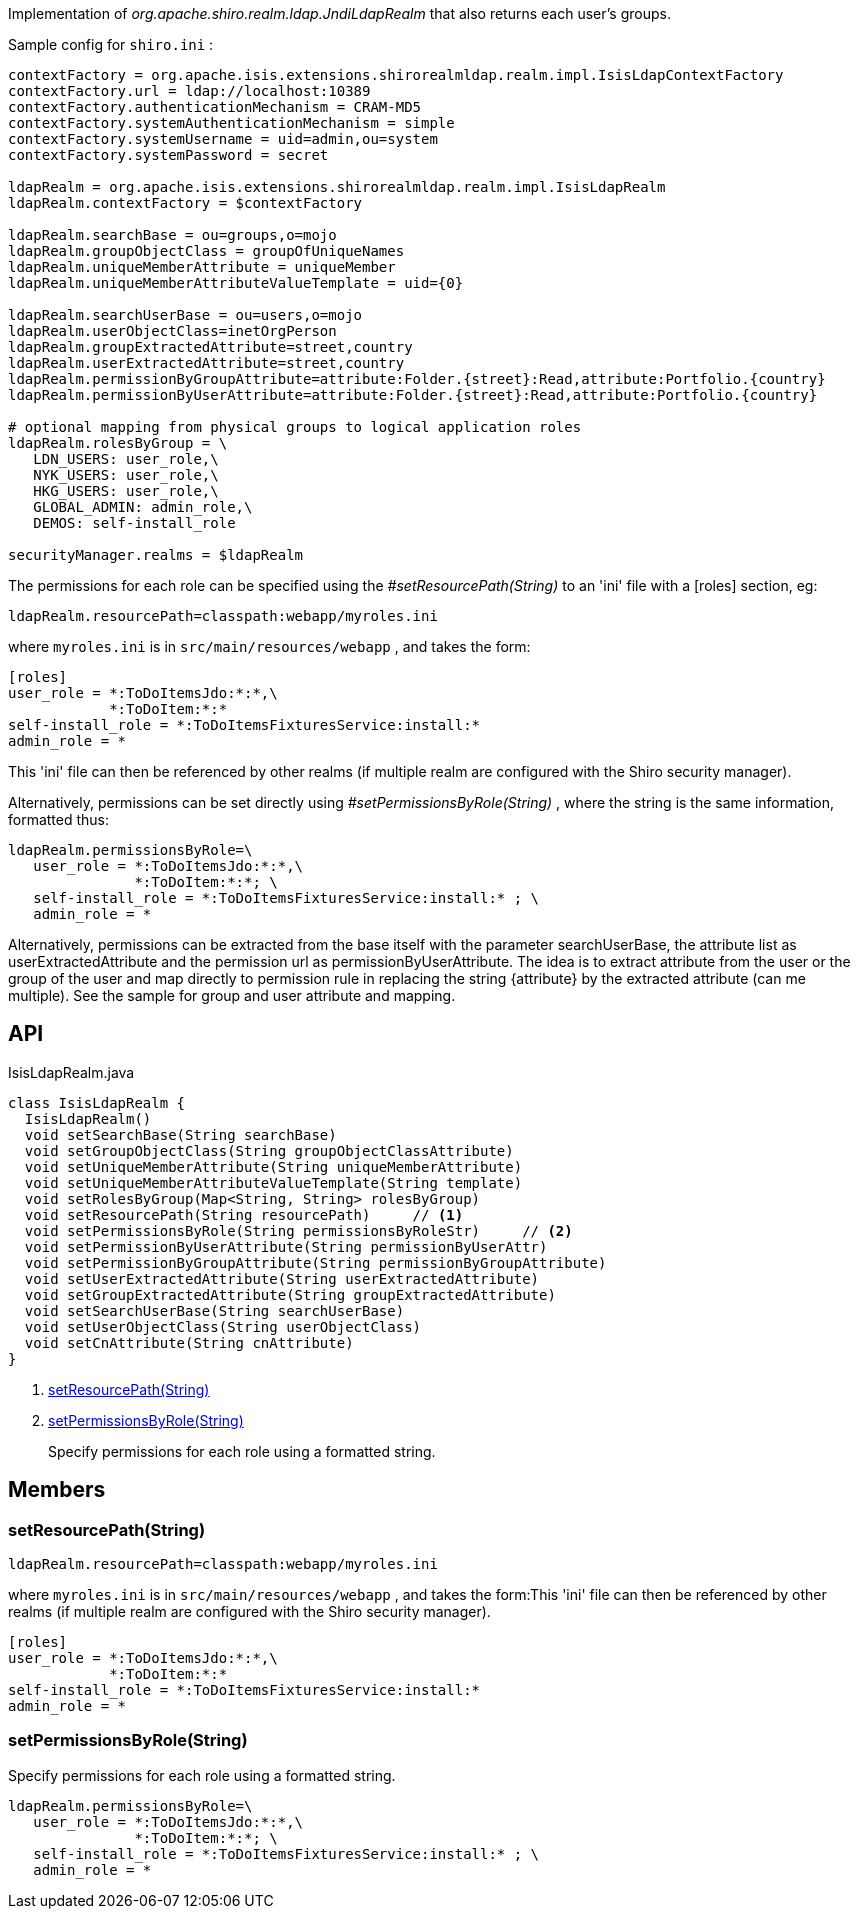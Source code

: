 :Notice: Licensed to the Apache Software Foundation (ASF) under one or more contributor license agreements. See the NOTICE file distributed with this work for additional information regarding copyright ownership. The ASF licenses this file to you under the Apache License, Version 2.0 (the "License"); you may not use this file except in compliance with the License. You may obtain a copy of the License at. http://www.apache.org/licenses/LICENSE-2.0 . Unless required by applicable law or agreed to in writing, software distributed under the License is distributed on an "AS IS" BASIS, WITHOUT WARRANTIES OR  CONDITIONS OF ANY KIND, either express or implied. See the License for the specific language governing permissions and limitations under the License.

Implementation of _org.apache.shiro.realm.ldap.JndiLdapRealm_ that also returns each user's groups.

Sample config for `shiro.ini` :

----

contextFactory = org.apache.isis.extensions.shirorealmldap.realm.impl.IsisLdapContextFactory
contextFactory.url = ldap://localhost:10389
contextFactory.authenticationMechanism = CRAM-MD5
contextFactory.systemAuthenticationMechanism = simple
contextFactory.systemUsername = uid=admin,ou=system
contextFactory.systemPassword = secret

ldapRealm = org.apache.isis.extensions.shirorealmldap.realm.impl.IsisLdapRealm
ldapRealm.contextFactory = $contextFactory

ldapRealm.searchBase = ou=groups,o=mojo
ldapRealm.groupObjectClass = groupOfUniqueNames
ldapRealm.uniqueMemberAttribute = uniqueMember
ldapRealm.uniqueMemberAttributeValueTemplate = uid={0}

ldapRealm.searchUserBase = ou=users,o=mojo
ldapRealm.userObjectClass=inetOrgPerson
ldapRealm.groupExtractedAttribute=street,country
ldapRealm.userExtractedAttribute=street,country
ldapRealm.permissionByGroupAttribute=attribute:Folder.{street}:Read,attribute:Portfolio.{country}
ldapRealm.permissionByUserAttribute=attribute:Folder.{street}:Read,attribute:Portfolio.{country}

# optional mapping from physical groups to logical application roles
ldapRealm.rolesByGroup = \
   LDN_USERS: user_role,\
   NYK_USERS: user_role,\
   HKG_USERS: user_role,\
   GLOBAL_ADMIN: admin_role,\
   DEMOS: self-install_role

securityManager.realms = $ldapRealm
----

The permissions for each role can be specified using the _#setResourcePath(String)_ to an 'ini' file with a [roles] section, eg:

----

ldapRealm.resourcePath=classpath:webapp/myroles.ini
----

where `myroles.ini` is in `src/main/resources/webapp` , and takes the form:

----

[roles]
user_role = *:ToDoItemsJdo:*:*,\
            *:ToDoItem:*:*
self-install_role = *:ToDoItemsFixturesService:install:*
admin_role = *
----

This 'ini' file can then be referenced by other realms (if multiple realm are configured with the Shiro security manager).

Alternatively, permissions can be set directly using _#setPermissionsByRole(String)_ , where the string is the same information, formatted thus:

----

ldapRealm.permissionsByRole=\
   user_role = *:ToDoItemsJdo:*:*,\
               *:ToDoItem:*:*; \
   self-install_role = *:ToDoItemsFixturesService:install:* ; \
   admin_role = *
----

Alternatively, permissions can be extracted from the base itself with the parameter searchUserBase, the attribute list as userExtractedAttribute and the permission url as permissionByUserAttribute. The idea is to extract attribute from the user or the group of the user and map directly to permission rule in replacing the string {attribute} by the extracted attribute (can me multiple). See the sample for group and user attribute and mapping.

== API

[source,java]
.IsisLdapRealm.java
----
class IsisLdapRealm {
  IsisLdapRealm()
  void setSearchBase(String searchBase)
  void setGroupObjectClass(String groupObjectClassAttribute)
  void setUniqueMemberAttribute(String uniqueMemberAttribute)
  void setUniqueMemberAttributeValueTemplate(String template)
  void setRolesByGroup(Map<String, String> rolesByGroup)
  void setResourcePath(String resourcePath)     // <.>
  void setPermissionsByRole(String permissionsByRoleStr)     // <.>
  void setPermissionByUserAttribute(String permissionByUserAttr)
  void setPermissionByGroupAttribute(String permissionByGroupAttribute)
  void setUserExtractedAttribute(String userExtractedAttribute)
  void setGroupExtractedAttribute(String groupExtractedAttribute)
  void setSearchUserBase(String searchUserBase)
  void setUserObjectClass(String userObjectClass)
  void setCnAttribute(String cnAttribute)
}
----

<.> xref:#setResourcePath__String[setResourcePath(String)]
+
--

--
<.> xref:#setPermissionsByRole__String[setPermissionsByRole(String)]
+
--
Specify permissions for each role using a formatted string.
--

== Members

[#setResourcePath__String]
=== setResourcePath(String)

----

ldapRealm.resourcePath=classpath:webapp/myroles.ini
----

where `myroles.ini` is in `src/main/resources/webapp` , and takes the form:This 'ini' file can then be referenced by other realms (if multiple realm are configured with the Shiro security manager).

----

[roles]
user_role = *:ToDoItemsJdo:*:*,\
            *:ToDoItem:*:*
self-install_role = *:ToDoItemsFixturesService:install:*
admin_role = *
----

[#setPermissionsByRole__String]
=== setPermissionsByRole(String)

Specify permissions for each role using a formatted string.

----

ldapRealm.permissionsByRole=\
   user_role = *:ToDoItemsJdo:*:*,\
               *:ToDoItem:*:*; \
   self-install_role = *:ToDoItemsFixturesService:install:* ; \
   admin_role = *
----
